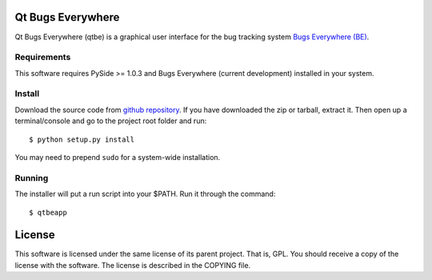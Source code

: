 Qt Bugs Everywhere
==================

Qt Bugs Everywhere (qtbe) is a graphical user interface for the bug tracking system
`Bugs Everywhere (BE)`_.

Requirements
------------

This software requires PySide >= 1.0.3 and Bugs Everywhere (current
development) installed in your system.

Install
-------

Download the source code from `github repository`_. If you have downloaded the
zip or tarball, extract it. Then open up a terminal/console and go to the
project root folder and run::

    $ python setup.py install

You may need to prepend ``sudo`` for a system-wide installation.

Running
-------

The installer will put a run script into your $PATH. Run it through the command::

    $ qtbeapp

License
=======

This software is licensed under the same license of its parent project. That
is, GPL. You should receive a copy of the license with the software. The
license is described in the COPYING file.

.. _Bugs Everywhere (BE): http://bugseverywhere.org
.. _github repository: https://github.com/nsmgr8/qtbe
